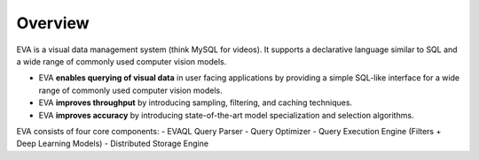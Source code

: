 .. _guide-overview:

Overview
============

EVA is a visual data management system (think MySQL for videos). It supports a declarative language similar to SQL and a wide range of commonly used  computer vision models.

- EVA **enables querying of visual data** in user facing applications by providing a simple SQL-like interface for a wide range of commonly used computer vision models.
- EVA **improves throughput** by introducing sampling, filtering, and caching techniques.
- EVA **improves accuracy** by introducing state-of-the-art model specialization and selection algorithms.

EVA consists of four core components:
- EVAQL Query Parser
- Query Optimizer
- Query Execution Engine (Filters + Deep Learning Models)
- Distributed Storage Engine
